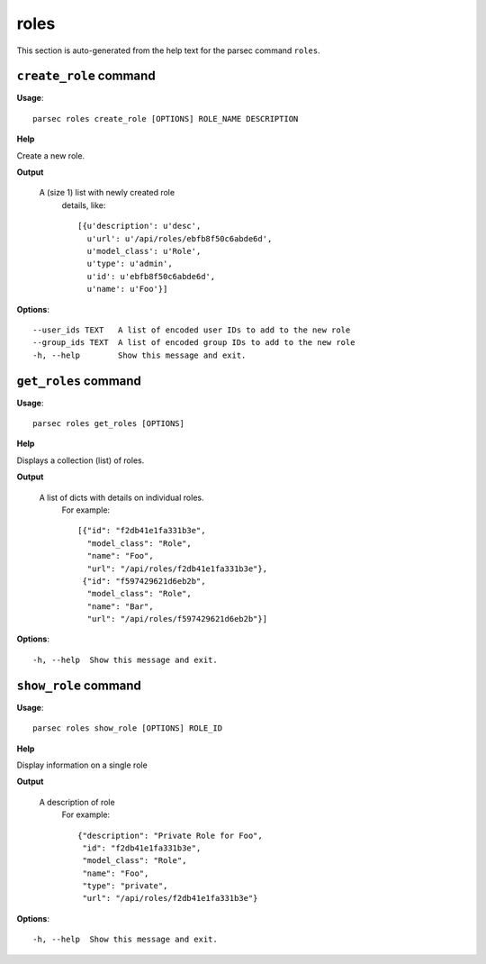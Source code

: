roles
=====

This section is auto-generated from the help text for the parsec command
``roles``.


``create_role`` command
-----------------------

**Usage**::

    parsec roles create_role [OPTIONS] ROLE_NAME DESCRIPTION

**Help**

Create a new role.


**Output**


    A (size 1) list with newly created role
     details, like::

       [{u'description': u'desc',
         u'url': u'/api/roles/ebfb8f50c6abde6d',
         u'model_class': u'Role',
         u'type': u'admin',
         u'id': u'ebfb8f50c6abde6d',
         u'name': u'Foo'}]
    
**Options**::


      --user_ids TEXT   A list of encoded user IDs to add to the new role
      --group_ids TEXT  A list of encoded group IDs to add to the new role
      -h, --help        Show this message and exit.
    

``get_roles`` command
---------------------

**Usage**::

    parsec roles get_roles [OPTIONS]

**Help**

Displays a collection (list) of roles.


**Output**


    A list of dicts with details on individual roles.
     For example::

       [{"id": "f2db41e1fa331b3e",
         "model_class": "Role",
         "name": "Foo",
         "url": "/api/roles/f2db41e1fa331b3e"},
        {"id": "f597429621d6eb2b",
         "model_class": "Role",
         "name": "Bar",
         "url": "/api/roles/f597429621d6eb2b"}]
    
**Options**::


      -h, --help  Show this message and exit.
    

``show_role`` command
---------------------

**Usage**::

    parsec roles show_role [OPTIONS] ROLE_ID

**Help**

Display information on a single role


**Output**


    A description of role
     For example::

       {"description": "Private Role for Foo",
        "id": "f2db41e1fa331b3e",
        "model_class": "Role",
        "name": "Foo",
        "type": "private",
        "url": "/api/roles/f2db41e1fa331b3e"}
    
**Options**::


      -h, --help  Show this message and exit.
    
